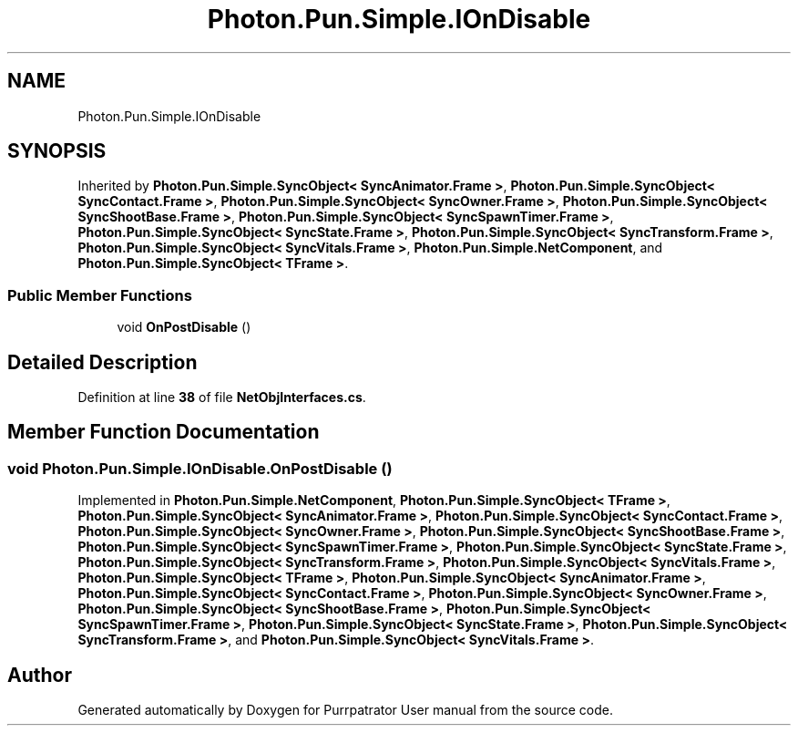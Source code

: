 .TH "Photon.Pun.Simple.IOnDisable" 3 "Mon Apr 18 2022" "Purrpatrator User manual" \" -*- nroff -*-
.ad l
.nh
.SH NAME
Photon.Pun.Simple.IOnDisable
.SH SYNOPSIS
.br
.PP
.PP
Inherited by \fBPhoton\&.Pun\&.Simple\&.SyncObject< SyncAnimator\&.Frame >\fP, \fBPhoton\&.Pun\&.Simple\&.SyncObject< SyncContact\&.Frame >\fP, \fBPhoton\&.Pun\&.Simple\&.SyncObject< SyncOwner\&.Frame >\fP, \fBPhoton\&.Pun\&.Simple\&.SyncObject< SyncShootBase\&.Frame >\fP, \fBPhoton\&.Pun\&.Simple\&.SyncObject< SyncSpawnTimer\&.Frame >\fP, \fBPhoton\&.Pun\&.Simple\&.SyncObject< SyncState\&.Frame >\fP, \fBPhoton\&.Pun\&.Simple\&.SyncObject< SyncTransform\&.Frame >\fP, \fBPhoton\&.Pun\&.Simple\&.SyncObject< SyncVitals\&.Frame >\fP, \fBPhoton\&.Pun\&.Simple\&.NetComponent\fP, and \fBPhoton\&.Pun\&.Simple\&.SyncObject< TFrame >\fP\&.
.SS "Public Member Functions"

.in +1c
.ti -1c
.RI "void \fBOnPostDisable\fP ()"
.br
.in -1c
.SH "Detailed Description"
.PP 
Definition at line \fB38\fP of file \fBNetObjInterfaces\&.cs\fP\&.
.SH "Member Function Documentation"
.PP 
.SS "void Photon\&.Pun\&.Simple\&.IOnDisable\&.OnPostDisable ()"

.PP
Implemented in \fBPhoton\&.Pun\&.Simple\&.NetComponent\fP, \fBPhoton\&.Pun\&.Simple\&.SyncObject< TFrame >\fP, \fBPhoton\&.Pun\&.Simple\&.SyncObject< SyncAnimator\&.Frame >\fP, \fBPhoton\&.Pun\&.Simple\&.SyncObject< SyncContact\&.Frame >\fP, \fBPhoton\&.Pun\&.Simple\&.SyncObject< SyncOwner\&.Frame >\fP, \fBPhoton\&.Pun\&.Simple\&.SyncObject< SyncShootBase\&.Frame >\fP, \fBPhoton\&.Pun\&.Simple\&.SyncObject< SyncSpawnTimer\&.Frame >\fP, \fBPhoton\&.Pun\&.Simple\&.SyncObject< SyncState\&.Frame >\fP, \fBPhoton\&.Pun\&.Simple\&.SyncObject< SyncTransform\&.Frame >\fP, \fBPhoton\&.Pun\&.Simple\&.SyncObject< SyncVitals\&.Frame >\fP, \fBPhoton\&.Pun\&.Simple\&.SyncObject< TFrame >\fP, \fBPhoton\&.Pun\&.Simple\&.SyncObject< SyncAnimator\&.Frame >\fP, \fBPhoton\&.Pun\&.Simple\&.SyncObject< SyncContact\&.Frame >\fP, \fBPhoton\&.Pun\&.Simple\&.SyncObject< SyncOwner\&.Frame >\fP, \fBPhoton\&.Pun\&.Simple\&.SyncObject< SyncShootBase\&.Frame >\fP, \fBPhoton\&.Pun\&.Simple\&.SyncObject< SyncSpawnTimer\&.Frame >\fP, \fBPhoton\&.Pun\&.Simple\&.SyncObject< SyncState\&.Frame >\fP, \fBPhoton\&.Pun\&.Simple\&.SyncObject< SyncTransform\&.Frame >\fP, and \fBPhoton\&.Pun\&.Simple\&.SyncObject< SyncVitals\&.Frame >\fP\&.

.SH "Author"
.PP 
Generated automatically by Doxygen for Purrpatrator User manual from the source code\&.
